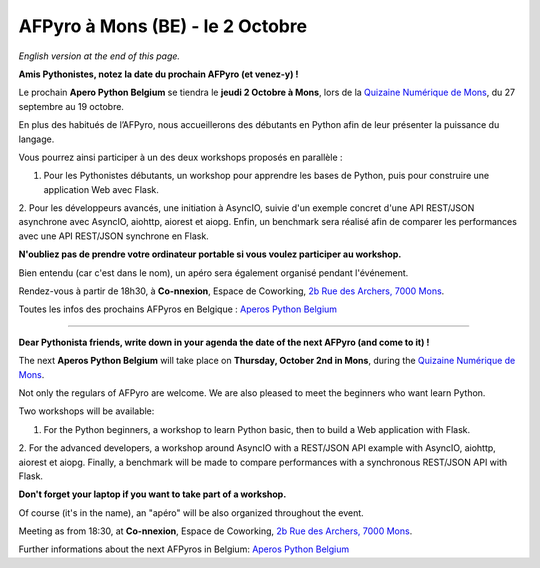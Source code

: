 AFPyro à Mons (BE) - le 2 Octobre
=================================

*English version at the end of this page.*

**Amis Pythonistes, notez la date du prochain AFPyro (et venez-y) !**

Le prochain **Apero Python Belgium** se tiendra le **jeudi 2 Octobre à Mons**, lors de la `Quizaine Numérique de Mons <http://quinzainenumeriquemons.be/>`_, du 27 septembre au 19 octobre.

En plus des habitués de l’AFPyro, nous accueillerons des débutants en Python afin de leur présenter la puissance du langage.

Vous pourrez ainsi participer à un des deux workshops proposés en parallèle :

1. Pour les Pythonistes débutants, un workshop pour apprendre les bases de Python, puis pour construire une application Web avec Flask.
2. Pour les développeurs avancés, une initiation à AsyncIO, suivie d'un exemple concret d'une API REST/JSON asynchrone avec AsyncIO, aiohttp, aiorest et aiopg.
Enfin, un benchmark sera réalisé afin de comparer les performances avec une API REST/JSON synchrone en Flask.

**N'oubliez pas de prendre votre ordinateur portable si vous voulez participer au workshop.**

Bien entendu (car c'est dans le nom), un apéro sera également organisé pendant l'événement.

Rendez-vous à partir de 18h30, à **Co-nnexion**, Espace de Coworking, `2b Rue des Archers, 7000 Mons <http://goo.gl/maps/8ooeP>`_.

Toutes les infos des prochains AFPyros en Belgique : `Aperos Python Belgium <https://groups.google.com/group/afpyro-be/about?hl=en&noredirect=true>`_

--------------------------------------------

**Dear Pythonista friends, write down in your agenda the date of the next AFPyro (and come to it) !**

The next **Aperos Python Belgium** will take place on **Thursday, October 2nd in Mons**, during the `Quizaine Numérique de Mons <http://quinzainenumeriquemons.be/>`_.

Not only the regulars of AFPyro are welcome. We are also pleased to meet the beginners who want learn Python.

Two workshops will be available:

1. For the Python beginners, a workshop to learn Python basic, then to build a Web application with Flask.
2. For the advanced developers, a workshop around AsyncIO with a REST/JSON API example with AsyncIO, aiohttp, aiorest et aiopg.
Finally, a benchmark will be made to compare performances with a synchronous REST/JSON API with Flask.

**Don't forget your laptop if you want to take part of a workshop.**

Of course (it's in the name), an "apéro" will be also organized throughout the event.

Meeting as from 18:30, at **Co-nnexion**, Espace de Coworking, `2b Rue des Archers, 7000 Mons <http://goo.gl/maps/8ooeP>`_.

Further informations about the next AFPyros in Belgium: `Aperos Python Belgium <https://groups.google.com/group/afpyro-be/about?hl=en&noredirect=true>`_